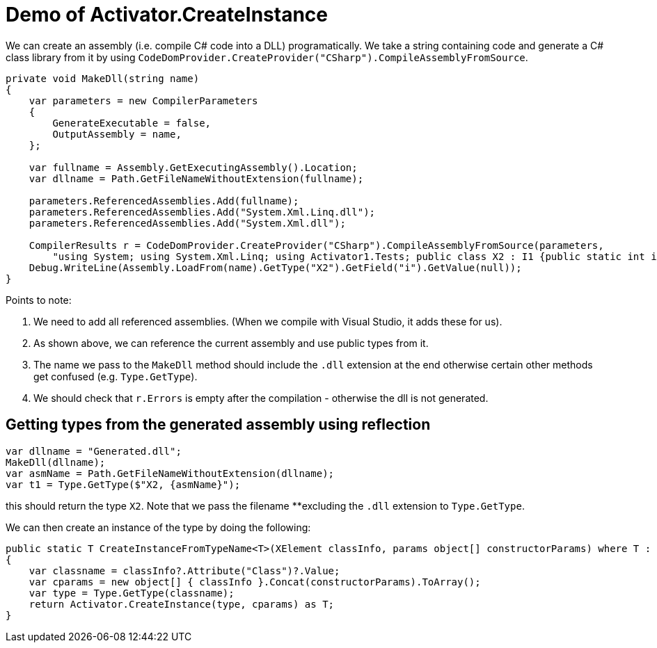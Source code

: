 = Demo of Activator.CreateInstance

We can create an assembly (i.e. compile C# code into a DLL) programatically. We take a string containing code and generate
a C# class library from it by using `CodeDomProvider.CreateProvider("CSharp").CompileAssemblyFromSource`.

[source,c#]
----
private void MakeDll(string name)
{
    var parameters = new CompilerParameters
    {
        GenerateExecutable = false,
        OutputAssembly = name,
    };

    var fullname = Assembly.GetExecutingAssembly().Location;
    var dllname = Path.GetFileNameWithoutExtension(fullname);

    parameters.ReferencedAssemblies.Add(fullname);
    parameters.ReferencedAssemblies.Add("System.Xml.Linq.dll");
    parameters.ReferencedAssemblies.Add("System.Xml.dll");

    CompilerResults r = CodeDomProvider.CreateProvider("CSharp").CompileAssemblyFromSource(parameters,
        "using System; using System.Xml.Linq; using Activator1.Tests; public class X2 : I1 {public static int i=42; public X2(XElement e, params object[] p){} public void SayHello() {Console.WriteLine(\"Hello!\");}}");
    Debug.WriteLine(Assembly.LoadFrom(name).GetType("X2").GetField("i").GetValue(null));
}

----

Points to note:

. We need to add all referenced assemblies. (When we compile with Visual Studio, it adds these for us).
. As shown above, we can reference the current assembly and use public types from it.
. The name we pass to the `MakeDll` method should include the `.dll` extension at the end otherwise certain other methods get
confused (e.g. `Type.GetType`).
. We should check that `r.Errors` is empty after the compilation - otherwise the dll is not generated.

== Getting types from the generated assembly using reflection

[source,c#]
----
var dllname = "Generated.dll";
MakeDll(dllname);
var asmName = Path.GetFileNameWithoutExtension(dllname);
var t1 = Type.GetType($"X2, {asmName}");
----

this should return the type `X2`. Note that we pass the filename **excluding the `.dll` extension to `Type.GetType`.


We can then create an instance of the type by doing the following:

[source,c#]
----
public static T CreateInstanceFromTypeName<T>(XElement classInfo, params object[] constructorParams) where T : class
{
    var classname = classInfo?.Attribute("Class")?.Value;
    var cparams = new object[] { classInfo }.Concat(constructorParams).ToArray();
    var type = Type.GetType(classname);
    return Activator.CreateInstance(type, cparams) as T;
}
----
